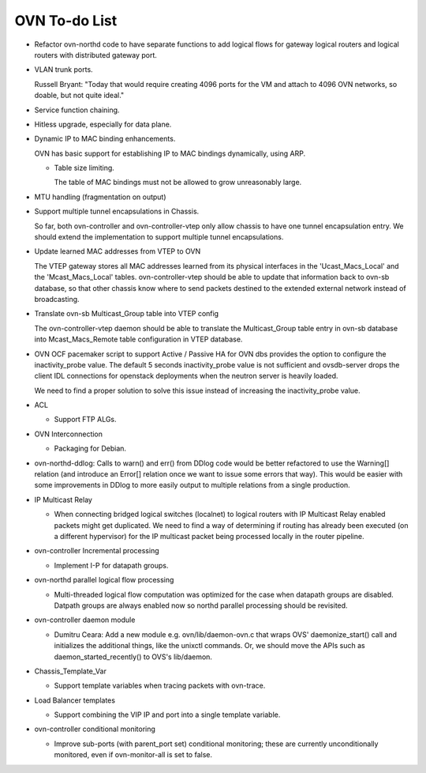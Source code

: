 ..
      Licensed under the Apache License, Version 2.0 (the "License"); you may
      not use this file except in compliance with the License. You may obtain
      a copy of the License at

          http://www.apache.org/licenses/LICENSE-2.0

      Unless required by applicable law or agreed to in writing, software
      distributed under the License is distributed on an "AS IS" BASIS, WITHOUT
      WARRANTIES OR CONDITIONS OF ANY KIND, either express or implied. See the
      License for the specific language governing permissions and limitations
      under the License.

      Convention for heading levels in OVN documentation:

      =======  Heading 0 (reserved for the title in a document)
      -------  Heading 1
      ~~~~~~~  Heading 2
      +++++++  Heading 3
      '''''''  Heading 4

      Avoid deeper levels because they do not render well.

==============
OVN To-do List
==============

* Refactor ovn-northd code to have separate functions to add logical flows
  for gateway logical routers and logical routers with distributed gateway
  port.

* VLAN trunk ports.

  Russell Bryant: "Today that would require creating 4096 ports for the VM and
  attach to 4096 OVN networks, so doable, but not quite ideal."

* Service function chaining.

* Hitless upgrade, especially for data plane.

* Dynamic IP to MAC binding enhancements.

  OVN has basic support for establishing IP to MAC bindings dynamically, using
  ARP.

  * Table size limiting.

    The table of MAC bindings must not be allowed to grow unreasonably large.

* MTU handling (fragmentation on output)

* Support multiple tunnel encapsulations in Chassis.

  So far, both ovn-controller and ovn-controller-vtep only allow chassis to
  have one tunnel encapsulation entry.  We should extend the implementation
  to support multiple tunnel encapsulations.

* Update learned MAC addresses from VTEP to OVN

  The VTEP gateway stores all MAC addresses learned from its physical
  interfaces in the 'Ucast_Macs_Local' and the 'Mcast_Macs_Local' tables.
  ovn-controller-vtep should be able to update that information back to
  ovn-sb database, so that other chassis know where to send packets destined
  to the extended external network instead of broadcasting.

* Translate ovn-sb Multicast_Group table into VTEP config

  The ovn-controller-vtep daemon should be able to translate the
  Multicast_Group table entry in ovn-sb database into Mcast_Macs_Remote table
  configuration in VTEP database.

* OVN OCF pacemaker script to support Active / Passive HA for OVN dbs provides
  the option to configure the inactivity_probe value. The default 5 seconds
  inactivity_probe value is not sufficient and ovsdb-server drops the client
  IDL connections for openstack deployments when the neutron server is heavily
  loaded.

  We need to find a proper solution to solve this issue instead of increasing
  the inactivity_probe value.

* ACL

  * Support FTP ALGs.

* OVN Interconnection

  * Packaging for Debian.

* ovn-northd-ddlog: Calls to warn() and err() from DDlog code would be
  better refactored to use the Warning[] relation (and introduce an
  Error[] relation once we want to issue some errors that way).  This
  would be easier with some improvements in DDlog to more easily
  output to multiple relations from a single production.

* IP Multicast Relay

  * When connecting bridged logical switches (localnet) to logical routers
    with IP Multicast Relay enabled packets might get duplicated. We need
    to find a way of determining if routing has already been executed (on a
    different hypervisor) for the IP multicast packet being processed locally
    in the router pipeline.

* ovn-controller Incremental processing

  * Implement I-P for datapath groups.

* ovn-northd parallel logical flow processing

  * Multi-threaded logical flow computation was optimized for the case
    when datapath groups are disabled.  Datpath groups are always enabled
    now so northd parallel processing should be revisited.

* ovn-controller daemon module

  * Dumitru Ceara: Add a new module e.g. ovn/lib/daemon-ovn.c that wraps
    OVS' daemonize_start() call and initializes the additional things, like
    the unixctl commands. Or, we should move the APIs such as
    daemon_started_recently() to OVS's lib/daemon.

* Chassis_Template_Var

  * Support template variables when tracing packets with ovn-trace.

* Load Balancer templates

  * Support combining the VIP IP and port into a single template variable.

* ovn-controller conditional monitoring

  * Improve sub-ports (with parent_port set) conditional monitoring; these
    are currently unconditionally monitored, even if ovn-monitor-all is
    set to false.
